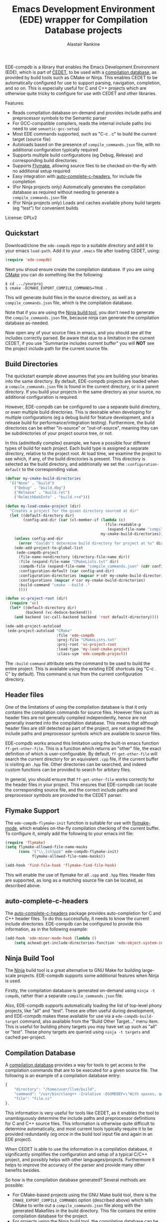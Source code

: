 #+TITLE: Emacs Development Environment (EDE) wrapper for Compilation Database projects
#+AUTHOR: Alastair Rankine
#+EMAIL: alastair@girtby.net

EDE-compdb is a library that enables the Emacs Development Environment (EDE), which is part of [[http://cedet.sourceforge.net/][CEDET]], to be used with a [[http://clang.llvm.org/docs/JSONCompilationDatabase.html][compilation database]], as provided by build tools such as CMake or Ninja. This enables CEDET to be automatically configured for use to support parsing, navigation, completion, and so on. This is especially useful for C and C++ projects which are otherwise quite tricky to configure for use with CEDET and other libraries.

Features:
- Reads compilation database on-demand and provides include paths and preprocessor symbols to the Semantic parser
- For GCC-compatible compilers, reads the internal include paths (no need to use ~semantic-gcc-setup~)
- Most EDE commands supported, such as "C-c . c" to build the current target (source file)
- Autoloads based on the presence of ~compile_commands.json~ file, with no additional configuration typically required
- Supports multiple build configurations (eg Debug, Release) and corresponding build directories
- Supports [[http://www.illusori.co.uk/projects/emacs-flymake/][Flymake]], allowing source files to be checked on-the-fly with no additional setup required
- Easy integration with [[https://github.com/mooz/auto-complete-c-headers][auto-complete-c-headers]], for include file completion
- (For Ninja projects only) Automatically generates the compilation database as required without needing to generate a ~compile_commands.json~ file
- (For Ninja projects only) Loads and caches available phony build targets (eg "test") for convenient builds

License: GPLv2

** Quickstart

Download/clone the ~ede-compdb~ repo to a suitable directory and add it to your emacs ~load-path~. Add it to your ~.emacs~ file after loading CEDET, using:

#+BEGIN_SRC emacs-lisp
  (require 'ede-compdb)
#+END_SRC

Next you shoud ensure create the compilation database. If you are using [[http://www.cmake.org][CMake]] you can do something like the following:

#+BEGIN_EXAMPLE
$ cd .../yourproj
$ cmake -DCMAKE_EXPORT_COMPILE_COMMANDS=TRUE .
#+END_EXAMPLE

This will generate build files in the source directory, as well as a ~compile_commands.json~ file, which is the compilation database.

Note that if you are using the [[http://martine.github.io/ninja/][Ninja build tool]], you don't need to generate the ~compile_commands.json~ file, because ninja can generate the compilation database as-needed.

Now open any of your source files in emacs, and you should see all the includes correctly parsed. Be aware that due to a limitation in the current CEDET, if you use "Summarize includes current buffer" you will *NOT* see the project include path for the current source file.

** Build Directories

The quickstart example above assumes that you are building your binaries into the same directory. By default, EDE-compdb projects are loaded when a ~compile_commands.json~ file is found in the current directory, or in a parent directory. If you build your projects in the same directory as your source, no additional configuration is required.

However, EDE-compdb can be configured to use a separate build directory, or even multiple build directories. This is desirable when developing for multiple configurations (eg a debug build for feature development, and a release build for performance/integration testing). Furthermore, the build directories can be either "in-source" or "out-of-source", meaning they can be subdirectories of your project source tree, or not.

In this (admittedly complex) example, we have a possible four different types of build for each project. Each build type is assigned a separate directory, relative to the project root. At load time, we examine the project to see which, if any, of the build directories is present. This directory is selected as the build directory, and additionally we set the ~:configuration-default~ to the corresponding value.

#+BEGIN_SRC emacs-lisp
  (defvar my-cmake-build-directories
    '(("None" . "build")
      ("Debug" . "build.dbg")
      ("Release" . "build.rel")
      ("RelWithDebInfo" . "build.r+d")))
  
  (defun my-load-cmake-project (dir)
    "Creates a project for the given directory sourced at dir"
    (let ((default-directory dir)
          (config-and-dir (car (cl-member-if (lambda (c)
                                               (file-readable-p
                                                (expand-file-name "compile_commands.json" (cdr c))))
                                             my-cmake-build-directories))))
      (unless config-and-dir
        (error "Couldn't determine build directory for project at %s" dir))
      (ede-add-project-to-global-list
       (ede-compdb-project 
        (file-name-nondirectory (directory-file-name dir))
        :file (expand-file-name "CMakeLists.txt" dir)
        :compdb-file (expand-file-name "compile_commands.json" (cdr config-and-dir))
        :configuration-default (car config-and-dir)
        :configuration-directories (mapcar #'cdr my-cmake-build-directories)
        :configurations (mapcar #'car my-cmake-build-directories)
        :build-command "cmake --build ."
        ))))
  
  (defun vc-project-root (dir)
    (require 'vc)
    (let* ((default-directory dir)
           (backend (vc-deduce-backend)))
      (and backend (vc-call-backend backend 'root default-directory))))
  
  (ede-add-project-autoload
   (ede-project-autoload "CMake"
                         :file 'ede-compdb
                         :proj-file "CMakeLists.txt"
                         :proj-root 'vc-project-root
                         :load-type 'my-load-cmake-project
                         :class-sym 'ede-compdb-project))
#+END_SRC

The ~:build-command~ attribute sets the command to be used to build the entire project. This is available using the existing EDE shortcuts (eg "C-c . C" by default). This command is run from the current configuration directory.

** Header files

One of the limitations of using the compilation database is that it only contains the compilation commands for source files. However files such as header files are not generally compiled independently, hence are not generally inserted into the compilation database. This means that although header files are still detected as part of the project, are not assigned the include paths and preprocessor symbols which are available to source files.

EDE-compdb works around this limitation using the built-in emacs function ~ff-get-other-file~. This is a function which returns an "other" file, the exact definition of which is user-configurable. By default, ~ff-get-other-file~ will search the current directory for an equivalent ~.cpp~ file, if the current buffer is visiting an ~.hpp~ file. Other directories can be searched, and indeed custom functions can be provided to search for arbitary files.

In general, you should ensure that ~ff-get-other-file~ works correctly for the header files in your project. This ensures that EDE-compdb can locate the corresponding source file, and the correct include paths and preprocessor symbols are provided to the CEDET parser.

** Flymake Support

The ~ede-compdb-flymake-init~ function is suitable for use with [[http://www.illusori.co.uk/projects/emacs-flymake/][flymake-mode]], which enables on-the-fly compilation checking of the current buffer. To configure it, simply add the following to your emacs init file:

#+BEGIN_SRC emacs-lisp
(require 'flymake)
(setq flymake-allowed-file-name-masks
      (cons '("\\.[ch]pp$" ede-compdb-flymake-init)
            flymake-allowed-file-name-masks))

(add-hook 'find-file-hook 'flymake-find-file-hook)
#+END_SRC

This will enable the use of flymake for all ~.cpp~ and ~.hpp~ files. Header files are supported, as long as a matching source file can be located, as described above.

** auto-complete-c-headers

The [[https://github.com/mooz/auto-complete-c-headers][auto-complete-c-headers]] package provides auto-completion for C and C++ header files. To do this successfully, it needs to know the current include directories. EDE-compdb can be configured to provide this information, as in the following example:

#+BEGIN_SRC emacs-lisp
(add-hook 'ede-minor-mode-hook (lambda ()
    (setq achead:get-include-directories-function 'ede-object-system-include-path)))
#+END_SRC

** Ninja Build Tool

The [[http://martine.github.io/ninja/][Ninja]] build tool is a great alternative to GNU Make for building large-scale projects. EDE-compdb supports some additional features when Ninja is used.

Firstly, the compilation database is generated on-demand using ~ninja -t compdb~, rather than a separate ~compile_commands.json~ file.

Also, EDE-compdb supports automatically loading the list of top-level phony projects, like "all" and "test". These are often useful during development, and EDE-compdb makes these available for use via a ~ede-compdb-build-target~ command, also available from the "Build Other Target..." menu item. This is useful for building phony targets you may have set up such as "all" or "test". These phony targets are queried using ~ninja -t targets~ and cached per-project.

** Compilation Database

A [[http://clang.llvm.org/docs/JSONCompilationDatabase.html][compilation database]] provides a way for tools to get access to the compilation commands that are to be executed for a given source file. The following is an example of a compilation database entry:

#+BEGIN_SRC js
  {
      "directory": "/home/user/llvm/build",
      "command": "/usr/bin/clang++ -Irelative -DSOMEDEF=\"With spaces, quotes and \\-es.\" -c -o file.o file.cc",
      "file": "file.cc"
  },
#+END_SRC

This information is very useful for tools like CEDET, as it enables the tool to unambiguously determine the include paths and preprocessor definitions for C and C++ source files. This information is otherwise quite difficult to determine automatically, and most current tools typically require it to be provided redundantly (eg once in the build tool input file and again in an EDE project).

When CEDET is able to use the information in a compilation database, it significantly simplifies the configuration and setup of a typical C/C++ project, and possibly helps with other languages/projects. Furthermore it helps to improve the accuracy of the parser and provide many other benefits besides.

So how is the compilation database generated? Several methods are possible:

- For CMake-based projects using the GNU Make build tool, there is the ~CMAKE_EXPORT_COMPILE_COMMANDS~ option (described above) which tells CMake to write out a ~compile_commands.json~ file along with the generated Makefiles in the build directory. This file contains the entire compilation database for the project.
- For projects using the [[http://martine.github.io/ninja/][Ninja build tool]], the compilation database can be generated on-demand using the ~-t compdb~ command.
- The [[https://github.com/rizsotto/Bear][Build EAR]] (Bear) tool can generate a compilation database from any build system by sniffing the compiler commands as they are executed.

Use of the compilation database is becoming more and more common, particularly for those projects using the clang toolset.

** Development

There is an ert test suite which uses a sample CMake project, with a temporary directory as a build directory. CMake, Ninja and a C++ compiler are required to run these tests successfully.

** Current limitations/TODOs/Wishlist:

- As stated above, if you use "Summarize includes current buffer" you will *NOT* see the system include path for the buffer. The reason is that the include path is set on the target, and not on the project. However, the summarize function only prints out the system include path for the project, and not the target. You can of course use ~(ede-system-include-path ede-object)~ to check the include path instead.

- EDE-compdb only does very basic parsing of the GCC (or compatible) command line options, and doesn't support any of the more esoteric GCC-specfic ones such as "-imacros", "-idirafter", "-iprefix", etc.

- Currently uses the json module for loading the compilation database. This can get slow for large projects.

- Full Ninja target heirarchy parsing. Basically we can use the ninja -t targets tool to query the target heirarchy. We would need to insert the source targets into the heirarchy at the right locations.

- Support Debug/Run target. This doesn't really make sense for an individual source file, but we should be able to prompt for or guess (as per the previous point) the appropriate executable.

- Automated setup of build directory. Given a compdb generator (eg cmake) we should be able to automate the setup of a new build directory. Ideally this would work for a new source tree.
